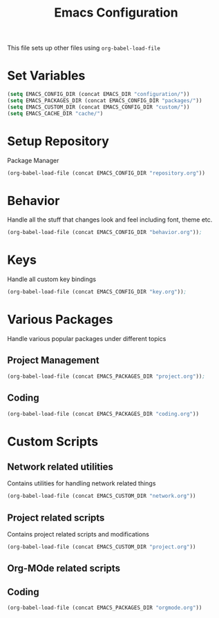 #+TITLE: Emacs Configuration
This file sets up other files using ~org-babel-load-file~

* Set Variables
#+BEGIN_SRC emacs-lisp
  (setq EMACS_CONFIG_DIR (concat EMACS_DIR "configuration/"))
  (setq EMACS_PACKAGES_DIR (concat EMACS_CONFIG_DIR "packages/"))
  (setq EMACS_CUSTOM_DIR (concat EMACS_CONFIG_DIR "custom/"))
  (setq EMACS_CACHE_DIR "cache/")
#+END_SRC

* Setup Repository
Package Manager
#+begin_src emacs-lisp
  (org-babel-load-file (concat EMACS_CONFIG_DIR "repository.org"))
#+end_src

* Behavior
Handle all the stuff that changes look and feel including font, theme etc.
#+begin_src emacs-lisp
  (org-babel-load-file (concat EMACS_CONFIG_DIR "behavior.org"));
#+end_src

* Keys
Handle all custom key bindings
#+begin_src emacs-lisp
  (org-babel-load-file (concat EMACS_CONFIG_DIR "key.org"));
#+end_src

* Various Packages
Handle various popular packages under different topics

** Project Management
#+begin_src emacs-lisp
  (org-babel-load-file (concat EMACS_PACKAGES_DIR "project.org"));
#+end_src

** Coding
#+BEGIN_SRC emacs-lisp
(org-babel-load-file (concat EMACS_PACKAGES_DIR "coding.org"))
#+END_SRC

* Custom Scripts
** Network related utilities
Contains utilities for handling network related things
#+BEGIN_SRC emacs-lisp
  (org-babel-load-file (concat EMACS_CUSTOM_DIR "network.org"))
#+END_SRC

** Project related scripts
Contains project related scripts and modifications
#+BEGIN_SRC emacs-lisp
  (org-babel-load-file (concat EMACS_CUSTOM_DIR "project.org"))
#+END_SRC

** Org-MOde related scripts
** Coding
#+BEGIN_SRC emacs-lisp
(org-babel-load-file (concat EMACS_PACKAGES_DIR "orgmode.org"))
#+END_SRC
